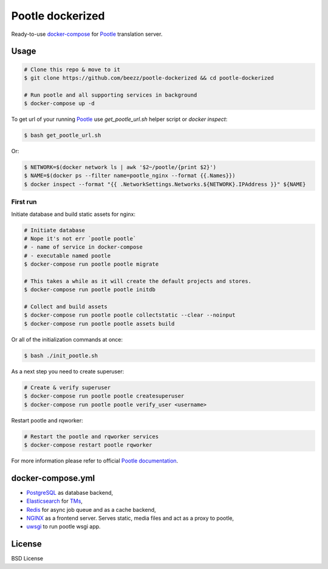 
=================
Pootle dockerized
=================

Ready-to-use `docker-compose <https://docs.docker.com/compose/>`_ for `Pootle
<https://github.com/translate/pootle>`_ translation server.


Usage
=====

.. code-block:: bash

        # Clone this repo & move to it
        $ git clone https://github.com/beezz/pootle-dockerized && cd pootle-dockerized

        # Run pootle and all supporting services in background
        $ docker-compose up -d


To get url of your running `Pootle
<http://docs.translatehouse.org/projects/pootle/en/latest/>`_
use `get_pootle_url.sh` helper script or `docker inspect`:


.. code-block:: bash

        $ bash get_pootle_url.sh


Or:


.. code-block:: bash

        $ NETWORK=$(docker network ls | awk '$2~/pootle/{print $2}')
        $ NAME=$(docker ps --filter name=pootle_nginx --format {{.Names}})
        $ docker inspect --format "{{ .NetworkSettings.Networks.${NETWORK}.IPAddress }}" ${NAME}


First run
---------

Initiate database and build static assets for nginx:

.. code-block:: bash

        # Initiate database
        # Nope it's not err `pootle pootle`
        # - name of service in docker-compose
        # - executable named pootle
        $ docker-compose run pootle pootle migrate

        # This takes a while as it will create the default projects and stores.
        $ docker-compose run pootle pootle initdb

        # Collect and build assets
        $ docker-compose run pootle pootle collectstatic --clear --noinput
        $ docker-compose run pootle pootle assets build

Or all of the initialization commands at once:

.. code-block:: bash

        $ bash ./init_pootle.sh


As a next step you need to create superuser:

.. code-block:: bash

        # Create & verify superuser
        $ docker-compose run pootle pootle createsuperuser
        $ docker-compose run pootle pootle verify_user <username>


Restart pootle and rqworker:

.. code-block:: bash

        # Restart the pootle and rqworker services
        $ docker-compose restart pootle rqworker

For more information please refer to official `Pootle documentation
<http://docs.translatehouse.org/projects/pootle/en/latest/>`_.


docker-compose.yml
==================

* `PostgreSQL <https://www.postgresql.org/>`_ as database backend,

* `Elasticsearch <https://www.elastic.co/products/elasticsearch>`_ for `TMs
  <http://docs.translatehouse.org/projects/pootle/en/latest/features/translation_memory.html#elasticsearch-based-tms>`_,

* `Redis <http://redis.io/>`_ for async job queue and as a cache backend,

* `NGINX <https://nginx.org/>`_ as a frontend server. Serves static, media files and act as a proxy to pootle,

* `uwsgi  <https://uwsgi-docs.readthedocs.io/en/latest/>`_ to run pootle wsgi app.


License
=======

BSD License
